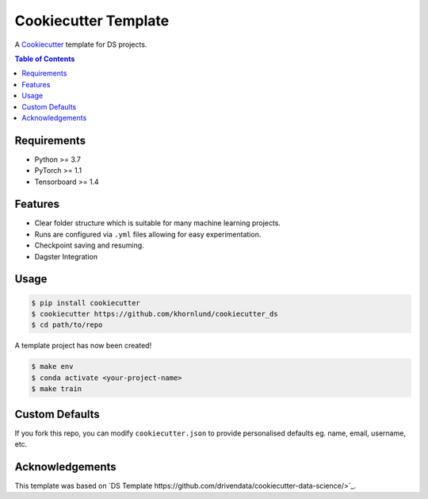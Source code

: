 =============================
Cookiecutter Template
=============================

A `Cookiecutter <https://github.com/audreyr/cookiecutter>`_ template for DS projects.

.. contents:: Table of Contents
   :depth: 2

Requirements
============
* Python >= 3.7
* PyTorch >= 1.1
* Tensorboard >= 1.4

Features
========
* Clear folder structure which is suitable for many machine learning projects.
* Runs are configured via ``.yml`` files allowing for easy experimentation.
* Checkpoint saving and resuming.
* Dagster Integration

Usage
=====

.. code::

    $ pip install cookiecutter
    $ cookiecutter https://github.com/khornlund/cookiecutter_ds
    $ cd path/to/repo

A template project has now been created! 

.. code::

    $ make env
    $ conda activate <your-project-name>
    $ make train

Custom Defaults
===============
If you fork this repo, you can modify ``cookiecutter.json`` to provide personalised defaults eg.
name, email, username, etc.

Acknowledgements
================
This template was based on `DS Template https://github.com/drivendata/cookiecutter-data-science/>`_.
